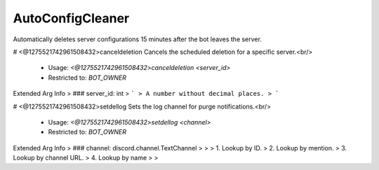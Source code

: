 AutoConfigCleaner
=================

Automatically deletes server configurations 15 minutes after the bot leaves the server.

# <@1275521742961508432>canceldeletion
Cancels the scheduled deletion for a specific server.<br/>
 - Usage: `<@1275521742961508432>canceldeletion <server_id>`
 - Restricted to: `BOT_OWNER`
Extended Arg Info
> ### server_id: int
> ```
> A number without decimal places.
> ```


# <@1275521742961508432>setdellog
Sets the log channel for purge notifications.<br/>
 - Usage: `<@1275521742961508432>setdellog <channel>`
 - Restricted to: `BOT_OWNER`
Extended Arg Info
> ### channel: discord.channel.TextChannel
> 
> 
>     1. Lookup by ID.
>     2. Lookup by mention.
>     3. Lookup by channel URL.
>     4. Lookup by name
> 
>     


